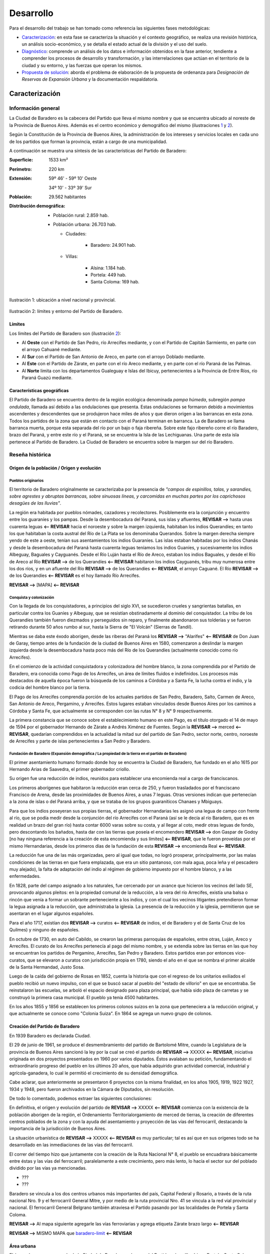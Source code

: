 .. |revisar-desde| replace:: **REVISAR -->**
.. |revisar-hasta| replace:: **<-- REVISAR**

Desarrollo
==========

Para el desarrollo del trabajo se han tomado como referencia las siguientes fases metodológicas:

* Caracterización_: en esta fase se caracteriza la situación y el contexto geográfico, se realiza una revisión histórica, un análisis socio-económico, y se detalla el estado actual de la división y el uso del suelo.

* Diagnóstico_: comprende un análisis de los datos e información obtenidos en la fase anterior, tendiente a comprender los procesos de desarrollo y transformación, y las interrelaciones que actúan en el territorio de la ciudad y su entorno, y las fuerzas que operan los mismos.

* `Propuesta de solución`_: aborda el problema de elaboración de la propuesta de ordenanza para *Designación de Reservas de Expansión Urbana* y la documentación respaldatoria.

Caracterización
---------------

Información general
^^^^^^^^^^^^^^^^^^^

La Ciudad de Baradero es la cabecera del Partido que lleva el mismo nombre y que se encuentra ubicado al noreste de la Provincia de Buenos Aires. Además es el centro económico y demográfico del mismo (ilustraciones `1 <#baradero-ubic>`_ y `2 <#baradero-limit>`_).

Según la Constitución de la Provincia de Buenos Aires, la administración de los intereses y servicios locales en cada uno de los partidos que forman la provincia, están a cargo de una municipalidad.

A continuación se muestra una síntesis de las características del Partido de Baradero:


:Superficie: 1533 km²

:Perímetro: 220 km

:Extensión:

  59º 46' - 59º 10' Oeste

  34º 10' - 33º 39' Sur

:Población: 29.562 habitantes

:Distribución demográfica:

  * Población rural: 2.859 hab.

  * Población urbana: 26.703 hab.
    
    * Ciudades:
    
        * Baradero: 24.901 hab.

    * Villas:
    
        * Alsina: 1.184 hab.
        * Portela: 449 hab.
        * Santa Coloma: 169 hab.

.. _baradero-ubic:

.. figure:: img/ubic.jpg
   :width: 80 %
   :alt: Ubicación de Baradero
   :align: center

   Ilustración 1: ubicación a nivel nacional y provincial.


.. _baradero-limit:

.. figure:: img/limit.jpg
   :width: 80 %
   :alt: Límites y entorno de Baradero
   :align: center

   Ilustración 2: límites y entorno del Partido de Baradero.

Límites
"""""""

Los límites del Partido de Baradero son (ilustración `2 <#baradero-limit>`_):

* Al **Oeste** con el Partido de San Pedro, río Arrecifes mediante, y con el Partido de Capitán Sarmiento, en parte con el arroyo Cahuané mediante.

* Al **Sur** con el Partido de San Antonio de Areco, en parte con el arroyo Doblado mediante.

* Al **Este** con el Partido de Zárate, en parte con el río Areco mediante, y en parte con el río Paraná de las Palmas.

* Al **Norte** limita con los departamentos Gualeguay e Islas del Ibicuy, pertenecientes a la Provincia de Entre Ríos, río Paraná Guazú mediante.

Características geográficas
"""""""""""""""""""""""""""

El Partido de Baradero se encuentra dentro de la región ecológica denominada *pampa húmeda*, subregión *pampa ondulada*, llamada así debido a las ondulaciones que presenta. Estas ondulaciones se formaron debido a movimientos ascendentes y descendentes que se produjeron hace miles de años y que dieron origen a las barrancas en esta zona. Todos los partidos de la zona que están en contacto con el Paraná terminan en barranca. La de Baradero se llama barranca muerta, porque esta separada del río por un bajo o faja ribereña. Sobre este fajo ribereño corre el río Baradero, brazo del Paraná, y entre este río y el Paraná, se se encuentra la Isla de las Lechiguanas. Una parte de esta isla pertenece al Partido de Baradero. La Ciudad de Baradero se encuentra sobre la margen sur del río Baradero.

Reseña histórica
^^^^^^^^^^^^^^^^

Origen de la población / Origen y evolución
"""""""""""""""""""""""""""""""""""""""""""

Pueblos originarios
*******************

El territorio de Baradero originalmente se caracterizaba por la presencia de *"campos de espinillos, talas, y sarandíes, sobre agrestes y abruptas barrancas, sobre sinuosas líneas, y carcomidas en muchas partes por los caprichosos desagües de las lluvias"*.

La región era habitada por pueblos nómades, cazadores y recolectores. Posiblemente era la conjunción y encuentro entre los guaraníes y los pampas. Desde la desembocadura del Paraná, sus islas y afluentes, |revisar-desde| hasta unas cuarenta leguas |revisar-hasta| hacia el noroeste y sobre la margen izquierda, habitaban los indios Querandíes; en tanto los que habitaban la costa austral del Río de La Plata se los denominaba Querandos. Sobre la margen derecha siempre yendo de este a oeste, tenían sus asentamientos los indios Guaraníes. Las islas estaban habitadas por los indios Chanás y desde la desembocadura del Paraná hasta cuarenta leguas teníamos los indios Guaníes, y sucesivamente los indios Albeguay, Baguales y Cayguanés. Desde el Río Luján hasta el Río de Areco, estaban los indios Baguales, y desde el Río de Areco al Río |revisar-desde| de los Querandíes |revisar-hasta| habitaron los indios Cayguanés, tribu muy numerosa entre los dos ríos, y en un afluente del Río |revisar-desde| de los Querandíes |revisar-hasta|, el arroyo Caguané. El Río |revisar-desde| de los Querandíes |revisar-hasta| es el hoy llamado Río Arrecifes.

|revisar-desde| [MAPA] |revisar-hasta|

Conquista y colonización
************************

Con la llegada de los conquistadores, a principios del siglo XVI, se sucedieron crueles y sangrientas batallas, en particular contra los Guaníes y Albeguay, que se resistían obstinadamente al dominio del conquistador. La tribu de los Querandíes también fueron diezmados y perseguidos sin reparo, y finalmente abandonaron sus tolderías y se fueron retirando durante 50 años rumbo al sur, hasta la Sierra de "El Volcán" (Sierras de Tandil).

Mientras se daba este éxodo aborigen, desde las riberas del Paraná los |revisar-desde| "Alarifes" |revisar-hasta| de Don Juan de Garay, tiempo antes de la fundación de la ciudad de Buenos Aires en 1580, comenzaron a deslindar la margen izquierda desde la desembocadura hasta poco más del Río de los Querandíes (actualmente conocido como río Arrecifes).

En el comienzo de la actividad conquistadora y colonizadora del hombre blanco, la zona comprendida por el Partido de Baradero, era conocida como Pago de los Arrecifes, un área de límites fluidos e indefinidos. Los procesos más destacados de aquella época fueron la búsqueda de los caminos a Córdoba y a Santa Fe, la lucha contra el indio, y la codicia del hombre blanco por la tierra.

El Pago de los Arrecifes comprendía porción de los actuales partidos de San Pedro, Baradero, Salto, Carmen de Areco, San Antonio de Areco, Pergamino, y Arrecifes. Estos lugares estaban vinculados desde Buenos Aires por los caminos a Córdoba y Santa Fe, que actualmente se corresponden con las rutas N° 8 y N° 9 respectivamente.

La primera constancia que se conoce sobre el establecimiento humano en este Pago, es el título otorgado el 14 de mayo de 1594 por el gobernador Hernando de Zárate a Andrés Ximénez de Fuentes. Según la |revisar-desde| merced |revisar-hasta|, quedarían comprendidos en la actualidad la mitad sur del partido de San Pedro, sector norte, centro, noroeste de Arrecifes y parte de islas pertenecientes a San Pedro y Baradero.

Fundación de Baradero (Expansión demográfica / La propiedad de la tierra en el partido de Baradero)
***************************************************************************************************

El primer asentamiento humano formado donde hoy se encuentra la Ciudad de Baradero, fue fundado en el año 1615 por Hernando Arias de Saavedra, el primer gobernador criollo.

Su origen fue una reducción de indios, reunidos para establecer una encomienda real a cargo de franciscanos.

Los primeros aborígenes que habitaron la reducción eran cerca de 250, y fueron trasladados por el franciscano Francisco de Arena, desde las proximidades de Buenos Aires, a unas 7 leguas. Otras versiones indican que pertenecían a la zona de islas o del Paraná arriba, y que se trataba de los grupos guaraníticos Chanaes y Mbiguays.

Para que los indios poseyeran sus propias tierras, el gobernador Hernandarias les asignó una legua de campo con frente al río, que se podía medir desde la conjunción del río Arrecifes con el Paraná (así se le decía al río Baradero, que es en realidad un brazo del gran río) hasta contar 6000 varas sobre su costa, y al llegar al coto, medir otras leguas de fondo, pero descontando los bañados, hasta dar con las tierras que poseía el encomendero |revisar-desde| don Gaspar de Godoy [no hay ninguna referencia a la creación de esta encomienda y sus límites] |revisar-hasta|, que le fueron proveídas por el mismo Hernandarias, desde los primeros días de la fundación de esta |revisar-desde| encomienda Real |revisar-hasta|.

La reducción fue una de las más organizadas, pero al igual que todas, no logró prosperar, principalmente, por las malas condiciones de las tierras en que fuera emplazada, que era un sitio pantanoso, con mala agua, poca leña y el pescadero muy alejado), la falta de adaptación del indio al régimen de gobierno impuesto por el hombre blanco, y a las enfermedades.

En 1828, parte del campo asignado a los naturales, fue cercenado por un avance que hicieron los vecinos del lado SE, provocando algunos pleitos: en la propiedad comunal de la reducción, a la vera del río Arrecifes, existía una balsa o rincón que venía a formar un sobrante perteneciente a los indios, y con el cual los vecinos litigantes pretendieron formar la legua asignada a la reducción, que administraba la iglesia.
La presencia de la reducción y la iglesia, permitieron que se asentaran en el lugar algunos españoles.

Para el año 1717, existían dos |revisar-desde| curatos |revisar-hasta| de indios, el de Baradero y el de Santa Cruz de los Quilmes) y ninguno de españoles.

En octubre de 1730, en auto del Cabildo, se crearon las primeras parroquias de españoles, entre otras, Luján, Areco y Arrecifes. El curato de los Arrecifes pertenecía al pago del mismo nombre, y se extendía sobre las tierras en las que hoy se encuentran los partidos de Pergamino, Arrecifes, San Pedro y Baradero. Estos partidos eran por entonces vice-curatos, que se elevaron a curatos con jurisdicción propia en 1780, siendo el año en el que se nombra el primer alcalde de la Santa Hermandad, Justo Sosa.

Luego de la caída del gobierno de Rosas en 1852, cuenta la historia que con el regreso de los unitarios exiliados el pueblo recibió un nuevo impulso, con el que se buscó sacar al pueblo del "estado de villorio" en que se encontraba. Se reinstalaron las escuelas, se arboló el espacio designado para plaza principal, que había sido plaza de carretas y se construyó la primera casa municipal. El pueblo ya tenía 4500 habitantes.

En los años 1855 y 1856 se establecen los primeros colonos suizos en la zona que perteneciera a la reducción original, y que actualmente se conoce como "Colonia Suiza". En 1864 se agrega un nuevo grupo de colonos.

Creación del Partido de Baradero
""""""""""""""""""""""""""""""""

En 1939 Baradero es declarada Ciudad.

El 29 de junio de 1961, se produce el desmembramiento del partido de Bartolomé Mitre, cuando la Legislatura de la provincia de Buenos Aires sancionó la ley por la cual se creó el partido de |revisar-desde| XXXXX |revisar-hasta|, iniciativa originada en dos proyectos presentados en 1960 por varios diputados. Éstos avalaban su petición, fundamentando el extraordinario progreso del pueblo en los últimos 20 años, que había adquirido gran actividad comercial, industrial y agrícola-ganadera, lo cual le permitió el crecimiento de su densidad demográfica.

Cabe aclarar, que anteriormente se presentaron 6 proyectos con la misma finalidad, en los años 1905, 1919, 1922 1927, 1934 y 1948, pero fueron archivados en la Cámara de Diputados, sin resolución.

De todo lo comentado, podemos extraer las siguientes conclusiones:

En definitiva, el origen y evolución del partido de |revisar-desde| XXXXX |revisar-hasta| comienza con la existencia de la población aborigen de la región, el Ordenamiento Territorialorgamiento de merced de tierras, la creación de diferentes centros poblados de la zona y con la ayuda del asentamiento y proyección de las vías del ferrocarril, destacando la importancia de la jurisdicción de Buenos Aires.	

La situación urbanística de |revisar-desde| XXXXX |revisar-hasta| es muy particular; tal es así que en sus orígenes todo se ha desarrollado en las inmediaciones de las vías del ferrocarril.

El correr del tiempo hizo que juntamente con la creación de la Ruta Nacional N° 8, el pueblo se encuadrara básicamente entre éstas y las vías del ferrocarril; paralelamente a este crecimiento, pero más lento, lo hacía el sector sur del poblado dividido por las vías ya mencionadas.

- ???

- ???

Baradero se vincula a los dos centros urbanos más importantes del país, Capital Federal y Rosario, a través de la ruta nacional Nro. 9 y el ferrocarril General Mitre, y por medio de la ruta provincial Nro. 41 se vincula a la red vial provincial y nacional. El ferrocarril General Belgrano también atraviesa el Partido pasando por las localidades de Portela y Santa Coloma.

|revisar-desde| Al mapa siguiente agregarle las vías ferroviarias y agrega etiqueta Zárate brazo largo |revisar-hasta|

|revisar-desde| MISMO MAPA que baradero-limit_ |revisar-hasta|

Área urbana
"""""""""""

El área urbana se comprende de la Ciudad de Baradero, cabecera del Partido, y las villas Irineo Portela, Santa Coloma y Alsina. Las coordenadas geográficas aproximadas de estas áreas son:

|revisar-desde|

+----------------+------------------+--------------------+
| Área urbana    | Latitud          | Longitud           |
+================+==================+====================+
| Baradero       | 33º 49’ 12" Sur  | 59º 31’ 12" Oeste  |
+----------------+------------------+--------------------+
| Villa Alsina   | XXº XX’ XX" Sur  | XXº XX’ XX" Oeste  |
+----------------+------------------+--------------------+
| Irieno Portela | XXº XX’ XX" Sur  | XXº XX’ XX" Oeste  |
+----------------+------------------+--------------------+
| Santa Coloma   | XXº XX’ XX" Sur  | XXº XX’ XX" Oeste  |
+----------------+------------------+--------------------+

|revisar-hasta|

Creación de la estación de Ferrocarril
""""""""""""""""""""""""""""""""""""""

En el año 1882, se produce un gran acontecimiento. El Presidente Nicolás Avellaneda, en su ambicioso plan de colonización, quiere unir los pueblos que van naciendo, y lo hace a través del Ferrocarril. Fue así, que el día 19 de febrero de dicho año, queda habilitada la estación correspondiente del entonces Ferrocarril Oeste, hoy Bartolomé Mitre, con la designación de Km. 149, que es la distancia que por vía férrea existe hasta la Capital Federal. El 1 de mayo de 1882, fue inaugurada en forma oficial con el nombre de Estación XXXXX.

Ya habían llegado los primeros colonos con sus respectivas familias, quienes fueron precisamente los que solicitaron al jefe de la estación la apertura de la primera calle con destino a la misma, a lo cual se accedió.

La existencia de esta estación ferroviaria, alentó en muchos pobladores la idea de formalizar un porvenir venturoso, dada la ventajosa ubicación geográfica en que se encontraba y rodeada de abundantes campos fértiles.

..
    - Introducción
    - Objetivos
    - Desarrollo
        - Caracterización
            - Información General
                - Límites
                - Caraterísticas geográficas
            - Reseña histórica
                - Orígen de la población / Origen y Evolución
                    - Pueblos originarios
                    - Conquista y colonización
                    - Expansión demográfica
                    - La propiedad de la tierra en el partido de Baradero
                    - Fundación de Baradero
                - Creación del Partido de Baradero
                - Área urbana
                - Creación de la estación de Ferrocarril

    - Ordenamiento Territorial Vigente
        - Infraestructura urbana
        - División del suelo
        - Marco legal vigente
    - Actualidad de Baradero
         - Aspecto económico
         - Aspecto geográfico
    - Análisis estadístico del partido de Baradero / Análisis Estadístico Socio-Económico
    - Comparación de superficie y población
        - Índice de Ocupación del Suelo
    - Panorama sociodemográfico de Baradero
    - Evolución de la población de Baradero según el censo nacional
            y su comparación con nuestro país
    - Investigación , procesamiento y análisis de la información
      extraída del Padrón Inmobiliario del año 1993 de Baradero
    - Delimitación de áreas: Zonificación
         - Determinación del FOS en las áreas delimitadas
    - Estudio del parcelamiento urbano
    Situación urbanística de  Baradero en el período 1971 – 2001
    Ordenanza

Diagnóstico
-----------

Propuesta de solución
---------------------

